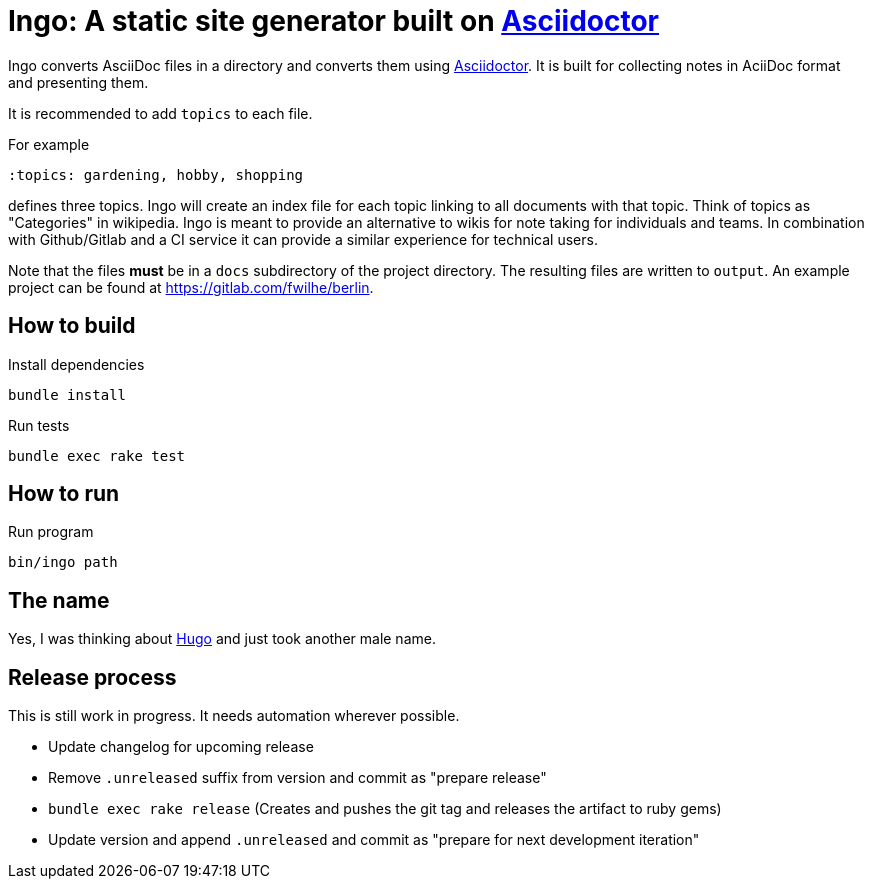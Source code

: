 = Ingo: A static site generator built on http://asciidoctor.org/[Asciidoctor]

Ingo converts AsciiDoc files in a directory and converts them using http://asciidoctor.org/[Asciidoctor].
It is built for collecting notes in AciiDoc format and presenting them.

It is recommended to add `topics` to each file.

For example

----
:topics: gardening, hobby, shopping
----

defines three topics.
Ingo will create an index file for each topic linking to all documents with that topic.
Think of topics as "Categories" in wikipedia.
Ingo is meant to provide an alternative to wikis for note taking for individuals and teams.
In combination with Github/Gitlab and a CI service it can provide a similar experience for technical users.

Note that the files *must* be in a `docs` subdirectory of the project directory.
The resulting files are written to `output`.
An example project can be found at https://gitlab.com/fwilhe/berlin.

== How to build

.Install dependencies
----
bundle install
----

.Run tests
----
bundle exec rake test
----

== How to run

.Run program
----
bin/ingo path
----

== The name

Yes, I was thinking about https://gohugo.io/[Hugo] and just took another male name.

== Release process

This is still work in progress.
It needs automation wherever possible.

* Update changelog for upcoming release
* Remove `.unreleased` suffix from version and commit as "prepare release"
* `bundle exec rake release` (Creates and pushes the git tag and releases the artifact to ruby gems)
* Update version and append `.unreleased` and commit as "prepare for next development iteration"
